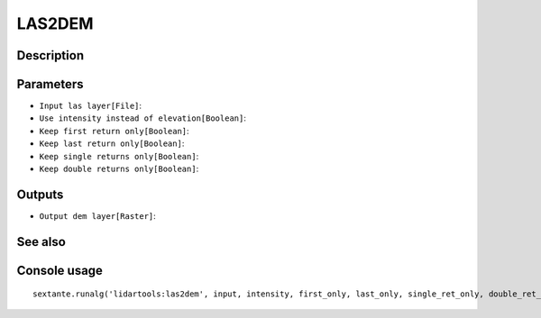LAS2DEM
=======

Description
-----------

Parameters
----------

- ``Input las layer[File]``:
- ``Use intensity instead of elevation[Boolean]``:
- ``Keep first return only[Boolean]``:
- ``Keep last return only[Boolean]``:
- ``Keep single returns only[Boolean]``:
- ``Keep double returns only[Boolean]``:

Outputs
-------

- ``Output dem layer[Raster]``:

See also
---------


Console usage
-------------


::

	sextante.runalg('lidartools:las2dem', input, intensity, first_only, last_only, single_ret_only, double_ret_only, output)
